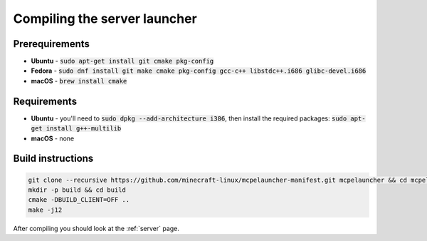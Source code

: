 Compiling the server launcher
=============================

Prerequirements
---------------
- **Ubuntu** - :code:`sudo apt-get install git cmake pkg-config`
- **Fedora** - :code:`sudo dnf install git make cmake pkg-config gcc-c++ libstdc++.i686 glibc-devel.i686`
- **macOS** - :code:`brew install cmake`

Requirements
------------
- **Ubuntu** - you'll need to :code:`sudo dpkg --add-architecture i386`, then install the required packages: :code:`sudo apt-get install g++-multilib`
- **macOS** - none

Build instructions
------------------
.. code:: bash

   git clone --recursive https://github.com/minecraft-linux/mcpelauncher-manifest.git mcpelauncher && cd mcpelauncher
   mkdir -p build && cd build
   cmake -DBUILD_CLIENT=OFF ..
   make -j12

After compiling you should look at the :ref:`server` page.
